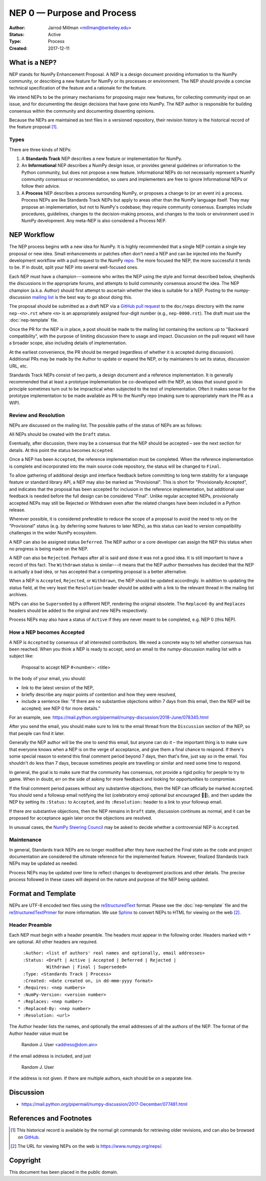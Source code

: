 ===========================
NEP 0 — Purpose and Process
===========================

:Author: Jarrod Millman <millman@berkeley.edu>
:Status: Active
:Type: Process
:Created: 2017-12-11


What is a NEP?
--------------

NEP stands for NumPy Enhancement Proposal.  A NEP is a design
document providing information to the NumPy community, or describing
a new feature for NumPy or its processes or environment.  The NEP
should provide a concise technical specification of the feature and a
rationale for the feature.

We intend NEPs to be the primary mechanisms for proposing major new
features, for collecting community input on an issue, and for
documenting the design decisions that have gone into NumPy.  The NEP
author is responsible for building consensus within the community and
documenting dissenting opinions.

Because the NEPs are maintained as text files in a versioned
repository, their revision history is the historical record of the
feature proposal [1]_.


Types
^^^^^

There are three kinds of NEPs:

1. A **Standards Track** NEP describes a new feature or implementation
   for NumPy.

2. An **Informational** NEP describes a NumPy design issue, or provides
   general guidelines or information to the Python community, but does not
   propose a new feature. Informational NEPs do not necessarily represent a
   NumPy community consensus or recommendation, so users and implementers are
   free to ignore Informational NEPs or follow their advice.

3. A **Process** NEP describes a process surrounding NumPy, or
   proposes a change to (or an event in) a process.  Process NEPs are
   like Standards Track NEPs but apply to areas other than the NumPy
   language itself.  They may propose an implementation, but not to
   NumPy's codebase; they require community consensus.  Examples include
   procedures, guidelines, changes to the decision-making process, and
   changes to the tools or environment used in NumPy development.
   Any meta-NEP is also considered a Process NEP.


NEP Workflow
------------

The NEP process begins with a new idea for NumPy.  It is highly
recommended that a single NEP contain a single key proposal or new
idea. Small enhancements or patches often don't need
a NEP and can be injected into the NumPy development workflow with a
pull request to the NumPy `repo`_. The more focused the
NEP, the more successful it tends to be.
If in doubt, split your NEP into several well-focused ones.

Each NEP must have a champion---someone who writes the NEP using the style
and format described below, shepherds the discussions in the appropriate
forums, and attempts to build community consensus around the idea.  The NEP
champion (a.k.a. Author) should first attempt to ascertain whether the idea is
suitable for a NEP. Posting to the numpy-discussion `mailing list`_ is the best
way to go about doing this.

The proposal should be submitted as a draft NEP via a `GitHub pull
request`_ to the ``doc/neps`` directory with the name ``nep-<n>.rst``
where ``<n>`` is an appropriately assigned four-digit number (e.g.,
``nep-0000.rst``). The draft must use the :doc:`nep-template` file.

Once the PR for the NEP is in place, a post should be made to the
mailing list containing the sections up to "Backward compatibility",
with the purpose of limiting discussion there to usage and impact.
Discussion on the pull request will have a broader scope, also including
details of implementation.

At the earliest convenience, the PR should be merged (regardless of
whether it is accepted during discussion).  Additional PRs may be made
by the Author to update or expand the NEP, or by maintainers to set
its status, discussion URL, etc.

Standards Track NEPs consist of two parts, a design document and a
reference implementation.  It is generally recommended that at least a
prototype implementation be co-developed with the NEP, as ideas that sound
good in principle sometimes turn out to be impractical when subjected to the
test of implementation.  Often it makes sense for the prototype implementation
to be made available as PR to the NumPy repo (making sure to appropriately
mark the PR as a WIP).


Review and Resolution
^^^^^^^^^^^^^^^^^^^^^

NEPs are discussed on the mailing list.  The possible paths of the
status of NEPs are as follows:

.. image:: _static/nep-0000.png

All NEPs should be created with the ``Draft`` status.

Eventually, after discussion, there may be a consensus that the NEP
should be accepted – see the next section for details. At this point
the status becomes ``Accepted``.

Once a NEP has been ``Accepted``, the reference implementation must be
completed.  When the reference implementation is complete and incorporated
into the main source code repository, the status will be changed to ``Final``.

To allow gathering of additional design and interface feedback before
committing to long term stability for a language feature or standard library
API, a NEP may also be marked as "Provisional". This is short for
"Provisionally Accepted", and indicates that the proposal has been accepted for
inclusion in the reference implementation, but additional user feedback is
needed before the full design can be considered "Final". Unlike regular
accepted NEPs, provisionally accepted NEPs may still be Rejected or Withdrawn
even after the related changes have been included in a Python release.

Wherever possible, it is considered preferable to reduce the scope of a
proposal to avoid the need to rely on the "Provisional" status (e.g. by
deferring some features to later NEPs), as this status can lead to version
compatibility challenges in the wider NumPy ecosystem.

A NEP can also be assigned status ``Deferred``.  The NEP author or a
core developer can assign the NEP this status when no progress is being made
on the NEP.

A NEP can also be ``Rejected``.  Perhaps after all is said and done it
was not a good idea.  It is still important to have a record of this
fact. The ``Withdrawn`` status is similar---it means that the NEP author
themselves has decided that the NEP is actually a bad idea, or has
accepted that a competing proposal is a better alternative.

When a NEP is ``Accepted``, ``Rejected``, or ``Withdrawn``, the NEP should be
updated accordingly. In addition to updating the status field, at the very
least the ``Resolution`` header should be added with a link to the relevant
thread in the mailing list archives.

NEPs can also be ``Superseded`` by a different NEP, rendering the
original obsolete.  The ``Replaced-By`` and ``Replaces`` headers
should be added to the original and new NEPs respectively.

Process NEPs may also have a status of ``Active`` if they are never
meant to be completed, e.g. NEP 0 (this NEP).


How a NEP becomes Accepted
^^^^^^^^^^^^^^^^^^^^^^^^^^

A NEP is ``Accepted`` by consensus of all interested contributors. We
need a concrete way to tell whether consensus has been reached. When
you think a NEP is ready to accept, send an email to the
numpy-discussion mailing list with a subject like:

  Proposal to accept NEP #<number>: <title>

In the body of your email, you should:

* link to the latest version of the NEP,

* briefly describe any major points of contention and how they were
  resolved,

* include a sentence like: "If there are no substantive objections
  within 7 days from this email, then the NEP will be accepted; see
  NEP 0 for more details."

For an example, see: https://mail.python.org/pipermail/numpy-discussion/2018-June/078345.html

After you send the email, you should make sure to link to the email
thread from the ``Discussion`` section of the NEP, so that people can
find it later.

Generally the NEP author will be the one to send this email, but
anyone can do it – the important thing is to make sure that everyone
knows when a NEP is on the verge of acceptance, and give them a final
chance to respond. If there's some special reason to extend this final
comment period beyond 7 days, then that's fine, just say so in the
email. You shouldn't do less than 7 days, because sometimes people are
travelling or similar and need some time to respond.

In general, the goal is to make sure that the community has consensus,
not provide a rigid policy for people to try to game. When in doubt,
err on the side of asking for more feedback and looking for
opportunities to compromise.

If the final comment period passes without any substantive objections,
then the NEP can officially be marked ``Accepted``. You should send a
followup email notifying the list (celebratory emoji optional but
encouraged 🎉✨), and then update the NEP by setting its ``:Status:``
to ``Accepted``, and its ``:Resolution:`` header to a link to your
followup email.

If there *are* substantive objections, then the NEP remains in
``Draft`` state, discussion continues as normal, and it can be
proposed for acceptance again later once the objections are resolved.

In unusual cases, the `NumPy Steering Council`_ may be asked to decide
whether a controversial NEP is ``Accepted``.


Maintenance
^^^^^^^^^^^

In general, Standards track NEPs are no longer modified after they have
reached the Final state as the code and project documentation are considered
the ultimate reference for the implemented feature.
However, finalized Standards track NEPs may be updated as needed.

Process NEPs may be updated over time to reflect changes
to development practices and other details. The precise process followed in
these cases will depend on the nature and purpose of the NEP being updated.


Format and Template
-------------------

NEPs are UTF-8 encoded text files using the reStructuredText_ format.  Please
see the :doc:`nep-template` file and the reStructuredTextPrimer_ for more
information.  We use Sphinx_ to convert NEPs to HTML for viewing on the web
[2]_.


Header Preamble
^^^^^^^^^^^^^^^

Each NEP must begin with a header preamble.  The headers
must appear in the following order.  Headers marked with ``*`` are
optional.  All other headers are required. ::

    :Author: <list of authors' real names and optionally, email addresses>
    :Status: <Draft | Active | Accepted | Deferred | Rejected |
             Withdrawn | Final | Superseded>
    :Type: <Standards Track | Process>
    :Created: <date created on, in dd-mmm-yyyy format>
  * :Requires: <nep numbers>
  * :NumPy-Version: <version number>
  * :Replaces: <nep number>
  * :Replaced-By: <nep number>
  * :Resolution: <url>

The Author header lists the names, and optionally the email addresses
of all the authors of the NEP.  The format of the Author header
value must be

    Random J. User <address@dom.ain>

if the email address is included, and just

    Random J. User

if the address is not given.  If there are multiple authors, each should be on
a separate line.


Discussion
----------

- https://mail.python.org/pipermail/numpy-discussion/2017-December/077481.html


References and Footnotes
------------------------

.. [1] This historical record is available by the normal git commands
   for retrieving older revisions, and can also be browsed on
   `GitHub <https://github.com/numpy/numpy/tree/master/doc/neps>`_.

.. [2] The URL for viewing NEPs on the web is
   https://www.numpy.org/neps/.

.. _repo: https://github.com/numpy/numpy

.. _mailing list: https://mail.python.org/mailman/listinfo/numpy-discussion

.. _issue tracker: https://github.com/numpy/numpy/issues

.. _NumPy Steering Council:
   https://docs.scipy.org/doc/numpy/dev/governance/governance.html

.. _`GitHub pull request`: https://github.com/numpy/numpy/pulls

.. _reStructuredText: http://docutils.sourceforge.net/rst.html

.. _reStructuredTextPrimer: http://www.sphinx-doc.org/en/stable/rest.html

.. _Sphinx: http://www.sphinx-doc.org/en/stable/


Copyright
---------

This document has been placed in the public domain.
